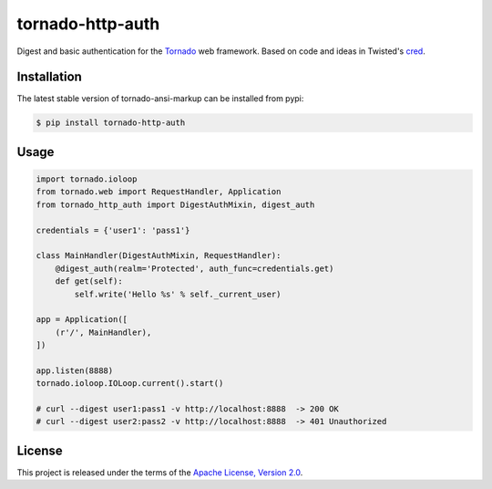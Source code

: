 tornado-http-auth
=================

.. class:: no-web no-pdf

|pypi| |license|


Digest and basic authentication for the Tornado_ web framework. Based on code
and ideas in Twisted's cred_.


Installation
------------

The latest stable version of tornado-ansi-markup can be installed from pypi:

.. code-block:: bash

  $ pip install tornado-http-auth


Usage
-----

.. code-block:: python

  import tornado.ioloop
  from tornado.web import RequestHandler, Application
  from tornado_http_auth import DigestAuthMixin, digest_auth

  credentials = {'user1': 'pass1'}

  class MainHandler(DigestAuthMixin, RequestHandler):
      @digest_auth(realm='Protected', auth_func=credentials.get)
      def get(self):
          self.write('Hello %s' % self._current_user)

  app = Application([
      (r'/', MainHandler),
  ])

  app.listen(8888)
  tornado.ioloop.IOLoop.current().start()

  # curl --digest user1:pass1 -v http://localhost:8888  -> 200 OK
  # curl --digest user2:pass2 -v http://localhost:8888  -> 401 Unauthorized


License
-------

This project is released under the terms of the `Apache License, Version 2.0`_.


.. |pypi| image:: https://img.shields.io/pypi/v/tornado-http-auth.svg?style=flat-square&label=latest%20stable%20version
    :target: https://pypi.python.org/pypi/tornado-http-auth
    :alt: Latest version released on PyPi

.. |license| image:: https://img.shields.io/pypi/l/tornado-http-auth.svg?style=flat-square&label=license
    :target: https://pypi.python.org/pypi/tornado-http-auth
    :alt: Apache License, Version 2.0.

.. _cred: https://twistedmatrix.com/documents/15.4.0/core/howto/cred.html
.. _Tornado: http://www.tornadoweb.org/en/stable/
.. _`Apache License, Version 2.0`: https://raw.github.com/gvalkov/tornado-http-auth/master/LICENSE


